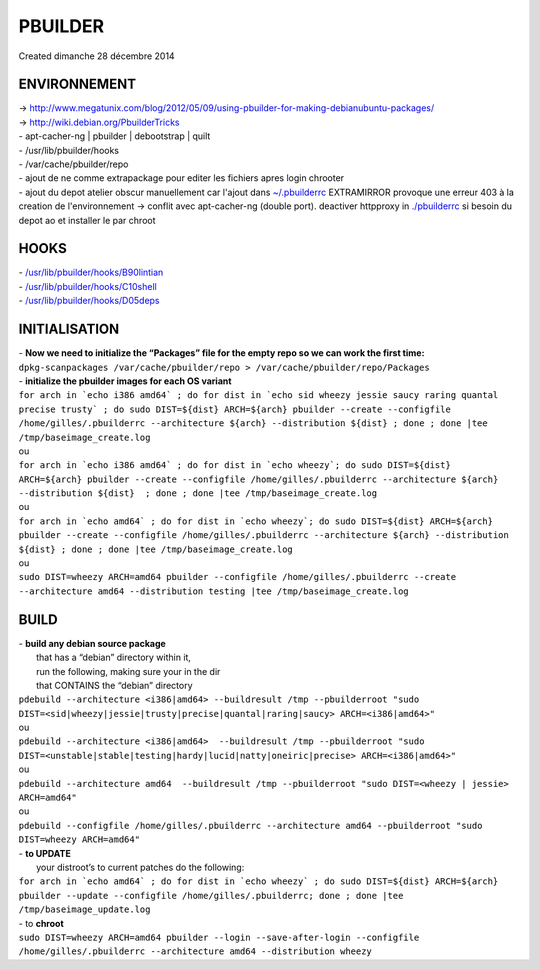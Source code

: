 ================
PBUILDER
================
| Created dimanche 28 décembre 2014


ENVIRONNEMENT
^^^^^^^^^^^^^

| → `http://www.megatunix.com/blog/2012/05/09/using-pbuilder-for-making-debianubuntu-packages/ <http://www.megatunix.com/blog/2012/05/09/using-pbuilder-for-making-debianubuntu-packages/>`_
| → `http://wiki.debian.org/PbuilderTricks <http://wiki.debian.org/PbuilderTricks>`_

| - apt-cacher-ng | pbuilder | debootstrap | quilt
| - /usr/lib/pbuilder/hooks
| - /var/cache/pbuilder/repo
| - ajout de ne comme extrapackage pour editer les fichiers apres login chrooter 
| - ajout du depot atelier obscur manuellement car l'ajout dans `~/.pbuilderrc <file:///home/gilles/.pbuilderrc>`_ EXTRAMIRROR provoque une erreur 403 à la creation de l'environnement → conflit avec apt-cacher-ng (double port). deactiver httpproxy in `./pbuilderrc <./PBUILDER/pbuilderrc>`_ si besoin du depot ao et installer le par chroot

HOOKS
^^^^^

| - `/usr/lib/pbuilder/hooks/B90lintian <file:///usr/lib/pbuilder/hooks/D05deps>`_
| - `/usr/lib/pbuilder/hooks/C10shell <file:///usr/lib/pbuilder/hooks/C10shell>`_
| - `/usr/lib/pbuilder/hooks/D05deps <file:///usr/lib/pbuilder/hooks/D05deps>`_

INITIALISATION
^^^^^^^^^^^^^^

| - **Now we need to initialize the “Packages” file for the empty repo so we can work the first time:**

| ``dpkg-scanpackages /var/cache/pbuilder/repo > /var/cache/pbuilder/repo/Packages``

| - **initialize the pbuilder images for each OS variant**
	
| 	``for arch in `echo i386 amd64` ; do for dist in `echo sid wheezy jessie saucy raring quantal precise trusty` ; do sudo DIST=${dist} ARCH=${arch} pbuilder --create --configfile /home/gilles/.pbuilderrc --architecture ${arch} --distribution ${dist} ; done ; done |tee /tmp/baseimage_create.log``

| 	ou
	
| 	``for arch in `echo i386 amd64` ; do for dist in `echo wheezy`; do sudo DIST=${dist} ARCH=${arch} pbuilder --create --configfile /home/gilles/.pbuilderrc --architecture ${arch} --distribution ${dist}  ; done ; done |tee /tmp/baseimage_create.log``
	
| 	ou
	
	
| 	``for arch in `echo amd64` ; do for dist in `echo wheezy`; do sudo DIST=${dist} ARCH=${arch} pbuilder --create --configfile /home/gilles/.pbuilderrc --architecture ${arch} --distribution ${dist} ; done ; done |tee /tmp/baseimage_create.log``

| 	ou
	
| 	``sudo DIST=wheezy ARCH=amd64 pbuilder --configfile /home/gilles/.pbuilderrc --create --architecture amd64 --distribution testing |tee /tmp/baseimage_create.log``
	

BUILD
^^^^^

| - **build any debian source package**
| 	that has a “debian” directory within it, 
| 	run the following, making sure your in the dir 
| 	that CONTAINS the “debian” directory
	
| 	``pdebuild --architecture <i386|amd64> --buildresult /tmp --pbuilderroot "sudo DIST=<sid|wheezy|jessie|trusty|precise|quantal|raring|saucy> ARCH=<i386|amd64>"``
	
| 	ou

| 	``pdebuild --architecture <i386|amd64>  --buildresult /tmp --pbuilderroot "sudo DIST=<unstable|stable|testing|hardy|lucid|natty|oneiric|precise> ARCH=<i386|amd64>"``

| 	ou
	
| 	``pdebuild --architecture amd64  --buildresult /tmp --pbuilderroot "sudo DIST=<wheezy | jessie> ARCH=amd64"``

| 	ou
	
| 	``pdebuild --configfile /home/gilles/.pbuilderrc --architecture amd64 --pbuilderroot "sudo DIST=wheezy ARCH=amd64"``


| - **to UPDATE** 
| 	your distroot’s to current patches do the following:

| 	``for arch in `echo amd64` ; do for dist in `echo wheezy` ; do sudo DIST=${dist} ARCH=${arch} pbuilder --update --configfile /home/gilles/.pbuilderrc; done ; done |tee /tmp/baseimage_update.log``
	
| - to **chroot**
	
| 	``sudo DIST=wheezy ARCH=amd64 pbuilder --login --save-after-login --configfile /home/gilles/.pbuilderrc --architecture amd64 --distribution wheezy``
	


